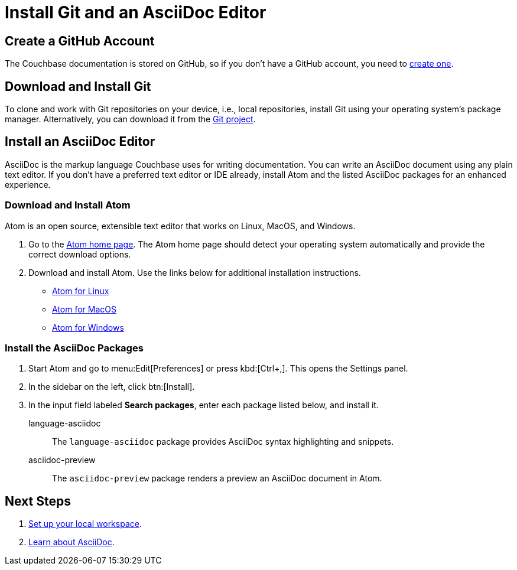 = Install Git and an AsciiDoc Editor
:url-atom-docs: https://flight-manual.atom.io/getting-started/sections/installing-atom
:url-linux: {url-atom-docs}/#platform-linux
:url-mac: {url-atom-docs}/#platform-mac
:url-windows: {url-atom-docs}/#platform-windows

== Create a GitHub Account

The Couchbase documentation is stored on GitHub, so if you don't have a GitHub account, you need to https://github.com/join[create one].

== Download and Install Git

To clone and work with Git repositories on your device, i.e., local repositories, install Git using your operating system's package manager.
Alternatively, you can download it from the https://git-scm.com/downloads[Git project].

////
To see if you have Git, open a terminal and type:

[source,console]
 $ git --version

If a version number is not returned below the command line, you don't have Git and need to install it.
////

== Install an AsciiDoc Editor

AsciiDoc is the markup language Couchbase uses for writing documentation.
You can write an AsciiDoc document using any plain text editor.
If you don't have a preferred text editor or IDE already, install Atom and the listed AsciiDoc packages for an enhanced experience.

// NOTE: AsciiDoc and Antora packages for Visual Studio Code are planned for release in late 2018.

=== Download and Install Atom

Atom is an open source, extensible text editor that works on Linux, MacOS, and Windows.

. Go to the https://atom.io/[Atom home page].
The Atom home page should detect your operating system automatically and provide the correct download options.
. Download and install Atom.
Use the links below for additional installation instructions.
** {url-linux}[Atom for Linux]
** {url-mac}[Atom for MacOS]
** {url-windows}[Atom for Windows]

=== Install the AsciiDoc Packages

. Start Atom and go to menu:Edit[Preferences] or press kbd:[Ctrl+,].
This opens the Settings panel.
. In the sidebar on the left, click btn:[Install].
. In the input field labeled *Search packages*, enter each package listed below, and install it.

language-asciidoc::
The `language-asciidoc` package provides AsciiDoc syntax highlighting and snippets.

asciidoc-preview::
The `asciidoc-preview` package renders a preview an AsciiDoc document in Atom.

== Next Steps

. xref:set-up-workspace.adoc[Set up your local workspace].
. xref:asciidoc.adoc[Learn about AsciiDoc].
